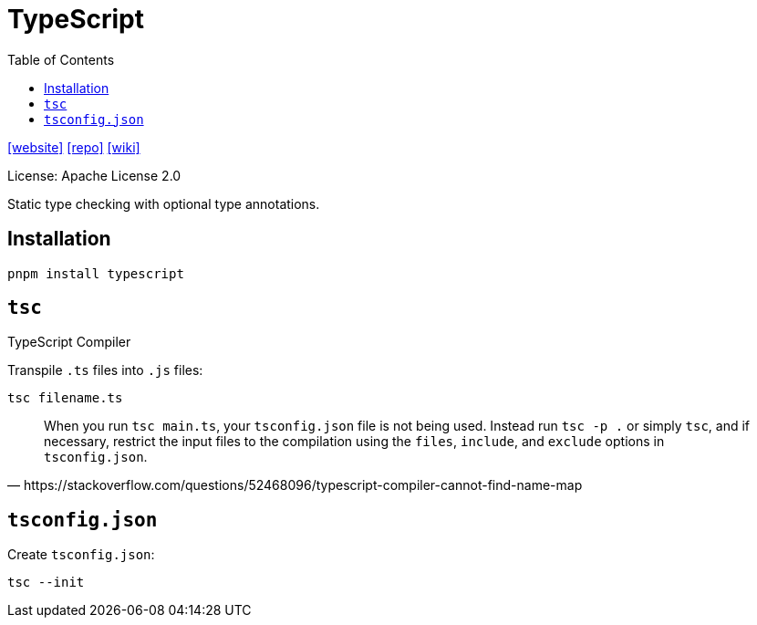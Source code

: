= TypeScript
:toc: left
:toclevels: 8
:url-website: https://www.typescriptlang.org/
:url-repo: https://github.com/microsoft/TypeScript
:url-wiki: https://en.wikipedia.org/wiki/TypeScript

{url-website}[[website\]]
{url-repo}[[repo\]]
{url-wiki}[[wiki\]]

License: Apache License 2.0

Static type checking with optional type annotations.

== Installation

[source,bash]
----
pnpm install typescript
----

== `tsc`

TypeScript Compiler

Transpile `.ts` files into `.js` files:

[source,bash]
----
tsc filename.ts
----

[,https://stackoverflow.com/questions/52468096/typescript-compiler-cannot-find-name-map]
____
When you run `tsc main.ts`, your `tsconfig.json` file is not being used. 
Instead run `tsc -p .` or simply `tsc`, and if necessary, restrict the input files to the compilation using the `files`, `include`, and `exclude` options in `tsconfig.json`.
____

== `tsconfig.json`

Create `tsconfig.json`: 

[source,bash]
----
tsc --init
----